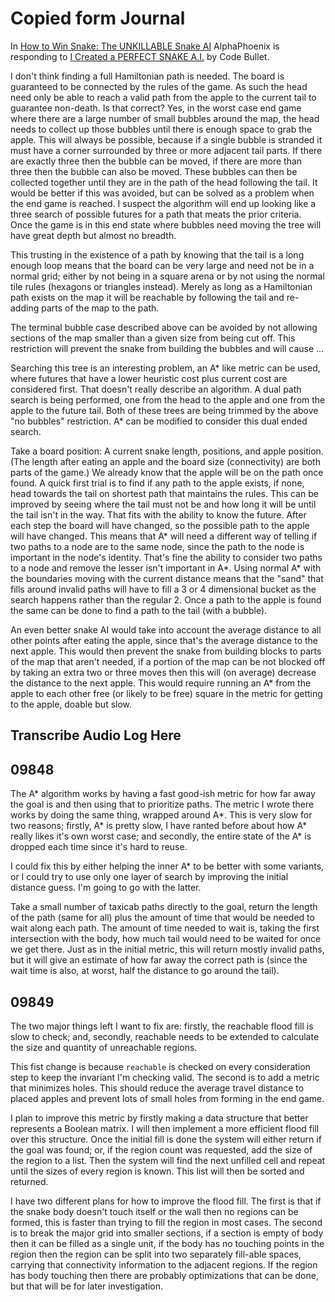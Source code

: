* Copied form Journal
  In [[https://www.youtube.com/watch?v=TOpBcfbAgPg][How to Win Snake: The UNKILLABLE Snake AI]] AlphaPhoenix is
  responding to [[https://www.youtube.com/watch?v=tjQIO1rqTBE][I Created a PERFECT SNAKE A.I.]] by Code Bullet.

  I don't think finding a full Hamiltonian path is needed.  The board
  is guaranteed to be connected by the rules of the game.  As such the
  head need only be able to reach a valid path from the apple to the
  current tail to guarantee non-death.  Is that correct?  Yes, in the
  worst case end game where there are a large number of small bubbles
  around the map, the head needs to collect up those bubbles until
  there is enough space to grab the apple.  This will always be
  possible, because if a single bubble is stranded it must have a
  corner surrounded by three or more adjacent tail parts.  If there
  are exactly three then the bubble can be moved, if there are more
  than three then the bubble can also be moved.  These bubbles can
  then be collected together until they are in the path of the head
  following the tail.  It would be better if this was avoided, but can
  be solved as a problem when the end game is reached.  I suspect the
  algorithm will end up looking like a three search of possible
  futures for a path that meats the prior criteria.  Once the game is
  in this end state where bubbles need moving the tree will have great
  depth but almost no breadth.

  This trusting in the existence of a path by knowing that the tail is
  a long enough loop means that the board can be very large and need
  not be in a normal grid; either by not being in a square arena or by
  not using the normal tile rules (hexagons or triangles instead).
  Merely as long as a Hamiltonian path exists on the map it will be
  reachable by following the tail and re-adding parts of the map to
  the path.

  The terminal bubble case described above can be avoided by not
  allowing sections of the map smaller than a given size from being
  cut off.  This restriction will prevent the snake from building the
  bubbles and will cause ...

  Searching this tree is an interesting problem, an A* like metric can
  be used, where futures that have a lower heuristic cost plus current
  cost are considered first.  That doesn't really describe an
  algorithm.  A dual path search is being performed, one from the head
  to the apple and one from the apple to the future tail.  Both of
  these trees are being trimmed by the above "no bubbles"
  restriction.  A* can be modified to consider this dual ended
  search.

  Take a board position: A current snake length, positions, and apple
  position.  (The length after eating an apple and the board size
  (connectivity) are both parts of the game.)  We already know that
  the apple will be on the path once found.  A quick first trial is to
  find if any path to the apple exists, if none, head towards the tail
  on shortest path that maintains the rules.  This can be improved by
  seeing where the tail must not be and how long it will be until the
  tail isn't in the way.  That fits with the ability to know the
  future.  After each step the board will have changed, so the
  possible path to the apple will have changed.  This means that A*
  will need a different way of telling if two paths to a node are to
  the same node, since the path to the node is important in the node's
  identity.  That's fine the ability to consider two paths to a node
  and remove the lesser isn't important in A*.  Using normal A* with
  the boundaries moving with the current distance means that the
  "sand" that fills around invalid paths will have to fill a 3 or 4
  dimensional bucket as the search happens rather than the regular 2.
  Once a path to the apple is found the same can be done to find a
  path to the tail (with a bubble).

  An even better snake AI would take into account the average distance
  to all other points after eating the apple, since that's the average
  distance to the next apple.  This would then prevent the snake from
  building blocks to parts of the map that aren't needed, if a portion
  of the map can be not blocked off by taking an extra two or three
  moves then this will (on average) decrease the distance to the next
  apple.  This would require running an A* from the apple to each
  other free (or likely to be free) square in the metric for getting
  to the apple, doable but slow.
** Transcribe Audio Log Here
** 09848
   The A* algorithm works by having a fast good-ish metric for how far
   away the goal is and then using that to prioritize paths.  The
   metric I wrote there works by doing the same thing, wrapped around
   A*.  This is very slow for two reasons; firstly, A* is pretty slow,
   I have ranted before about how A* really likes it's own worst
   case; and secondly, the entire state of the A* is dropped each time
   since it's hard to reuse.

   I could fix this by either helping the inner A* to be better with
   some variants, or I could try to use only one layer of search by
   improving the initial distance guess.  I'm going to go with the
   latter.

   Take a small number of taxicab paths directly to the goal, return
   the length of the path (same for all) plus the amount of time that
   would be needed to wait along each path.  The amount of time needed
   to wait is, taking the first intersection with the body, how much
   tail would need to be waited for once we get there.  Just as in the
   initial metric, this will return mostly invalid paths, but it will
   give an estimate of how far away the correct path is (since the
   wait time is also, at worst, half the distance to go around the
   tail).
** 09849
   The two major things left I want to fix are: firstly, the reachable
   flood fill is slow to check; and, secondly, reachable needs to be
   extended to calculate the size and quantity of unreachable
   regions.

   This fist change is because =reachable= is checked on every
   consideration step to keep the invariant I'm checking valid.  The
   second is to add a metric that minimizes holes.  This should reduce
   the average travel distance to placed apples and prevent lots of
   small holes from forming in the end game.

   I plan to improve this metric by firstly making a data structure
   that better represents a Boolean matrix.  I will then implement a
   more efficient flood fill over this structure.  Once the initial
   fill is done the system will either return if the goal was found;
   or, if the region count was requested, add the size of the region
   to a list.  Then the system will find the next unfilled cell and
   repeat until the sizes of every region is known.  This list will
   then be sorted and returned.

   I have two different plans for how to improve the flood fill. The
   first is that if the snake body doesn't touch itself or the wall
   then no regions can be formed, this is faster than trying to fill
   the region in most cases.  The second is to break the major grid
   into smaller sections, if a section is empty of body then it can be
   filled as a single unit, if the body has no touching points in the
   region then the region can be split into two separately fill-able
   spaces, carrying that connectivity information to the adjacent
   regions.  If the region has body touching then there are probably
   optimizations that can be done, but that will be for later
   investigation.
